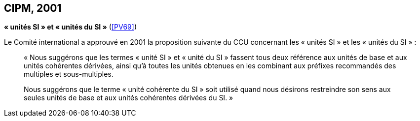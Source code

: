 [[cipm2001]]
[%unnumbered]
== CIPM, 2001

[[cipm_unites_si]]
[%unnumbered]
=== {blank}

[.variant-title,type=quoted]
*«{nbsp}unités SI{nbsp}» et «{nbsp}unités du SI{nbsp}»* (<<PV69>>) (((unité(s),de base)))

Le Comité international a approuvé en 2001 la proposition suivante du CCU concernant les
«{nbsp}unités SI{nbsp}» et les «{nbsp}unités du SI{nbsp}»{nbsp}:
((("multiples et sous-multiples, préfixes")))(((unité(s),multiples et sous-multiples des)))(((unité(s),SI)))

____
«{nbsp}Nous suggérons que les termes «{nbsp}unité SI{nbsp}» et «{nbsp}unité du SI{nbsp}» fassent tous deux référence aux
unités de base et aux unités cohérentes dérivées, ainsi qu’à toutes les unités obtenues en les
combinant aux préfixes recommandés des multiples et sous-multiples.

Nous suggérons que le terme «{nbsp}unité cohérente du SI{nbsp}» soit utilisé quand nous désirons
restreindre son sens aux seules unités de base et aux unités cohérentes dérivées du SI.{nbsp}»
____